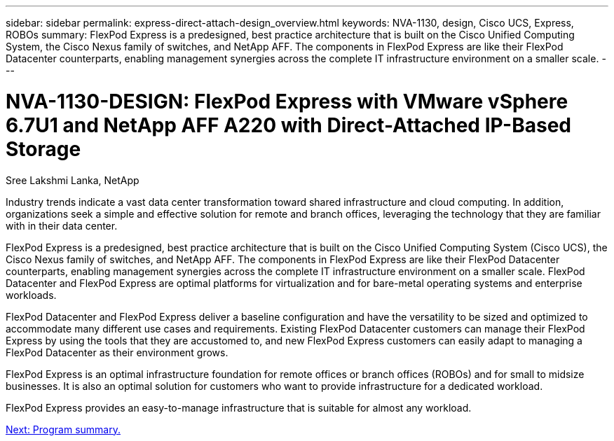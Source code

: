 ---
sidebar: sidebar
permalink: express-direct-attach-design_overview.html
keywords: NVA-1130, design, Cisco UCS, Express, ROBOs
summary: FlexPod Express is a predesigned, best practice architecture that is built on the Cisco Unified Computing System, the Cisco Nexus family of switches, and NetApp AFF. The components in FlexPod Express are like their FlexPod Datacenter counterparts, enabling management synergies across the complete IT infrastructure environment on a smaller scale.
---

= NVA-1130-DESIGN: FlexPod Express with VMware vSphere 6.7U1 and NetApp AFF A220 with Direct-Attached IP-Based Storage

:hardbreaks:
:nofooter:
:icons: font
:linkattrs:
:imagesdir: ./media/

//
// This file was created with NDAC Version 2.0 (August 17, 2020)
//
// 2021-04-22 15:25:30.117127
//

Sree Lakshmi Lanka, NetApp

Industry trends indicate a vast data center transformation toward shared infrastructure and cloud computing. In addition, organizations seek a simple and effective solution for remote and branch offices, leveraging the technology that they are familiar with in their data center.

FlexPod Express is a predesigned, best practice architecture that is built on the Cisco Unified Computing System (Cisco UCS), the Cisco Nexus family of switches, and NetApp AFF. The components in FlexPod Express are like their FlexPod Datacenter counterparts, enabling management synergies across the complete IT infrastructure environment on a smaller scale. FlexPod Datacenter and FlexPod Express are optimal platforms for virtualization and for bare-metal operating systems and enterprise workloads.

FlexPod Datacenter and FlexPod Express deliver a baseline configuration and have the versatility to be sized and optimized to accommodate many different use cases and requirements. Existing FlexPod Datacenter customers can manage their FlexPod Express by using the tools that they are accustomed to, and new FlexPod Express customers can easily adapt to managing a FlexPod Datacenter as their environment grows.

FlexPod Express is an optimal infrastructure foundation for remote offices or branch offices (ROBOs) and for small to midsize businesses. It is also an optimal solution for customers who want to provide infrastructure for a dedicated workload.

FlexPod Express provides an easy-to-manage infrastructure that is suitable for almost any workload.

link:express-direct-attach-design_program_summary.html[Next: Program summary.]
